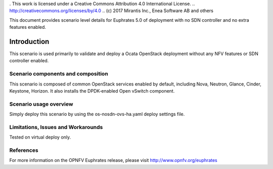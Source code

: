 . This work is licensed under a Creative Commons Attribution 4.0 International License.
.. http://creativecommons.org/licenses/by/4.0
.. (c) 2017 Mirantis Inc., Enea Software AB and others 

This document provides scenario level details for Euphrates 5.0 of
deployment with no SDN controller and no extra features enabled.

============
Introduction
============

This scenario is used primarily to validate and deploy a Ocata OpenStack
deployment without any NFV features or SDN controller enabled.


Scenario components and composition
===================================

This scenario is composed of common OpenStack services enabled by default,
including Nova, Neutron, Glance, Cinder, Keystone, Horizon. It also installs
the DPDK-enabled Open vSwitch component.


Scenario usage overview
=======================

Simply deploy this scenario by using the os-nosdn-ovs-ha.yaml deploy
settings file.


Limitations, Issues and Workarounds
===================================

Tested on virtual deploy only.

References
==========

For more information on the OPNFV Euphrates release, please visit
http://www.opnfv.org/euphrates

